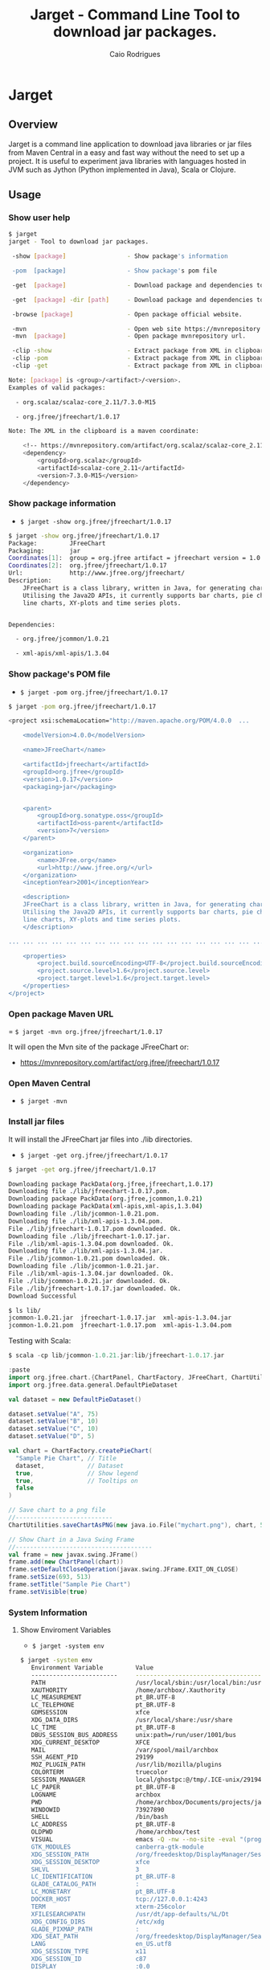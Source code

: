 #+TITLE:  Jarget - Command Line Tool to download jar packages. 
#+AUTHOR:   Caio Rodrigues
#+KEYWORDS: jarget jar tool java scala automation deployment 
#+STARTUP: content

* Jarget 
** Overview 

Jarget is a command line application to download java libraries or jar
files from Maven Central in a easy and fast way without the need to
set up a project. It is useful to experiment java libraries with
languages hosted in JVM such as Jython (Python implemented in Java),
Scala or Clojure. 

** Usage 
*** Show user help 

#+BEGIN_SRC sh 
$ jarget
jarget - Tool to download jar packages.

 -show [package]                 - Show package's information

 -pom  [package]                 - Show package's pom file

 -get  [package]                 - Download package and dependencies to ./lib

 -get  [package] -dir [path]     - Download package and dependencies to [path] directory.

 -browse [package]               - Open package official website.

 -mvn                            - Open web site https://mvnrepository.com
 -mvn  [package]                 - Open package mvnrepository url.

 -clip -show                     - Extract package from XML in clipboard and show its information.
 -clip -pom                      - Extract package from XML in clipboard and show its Pom file.
 -clip -get                      - Extract package from XML in clipboard and download it to ./lib 

Note: [package] is <group>/<artifact>/<version>.
Examples of valid packages:

  - org.scalaz/scalaz-core_2.11/7.3.0-M15

  - org.jfree/jfreechart/1.0.17

Note: The XML in the clipboard is a maven coordinate: 

    <!-- https://mvnrepository.com/artifact/org.scalaz/scalaz-core_2.11 -->
    <dependency>
        <groupId>org.scalaz</groupId>
        <artifactId>scalaz-core_2.11</artifactId>
        <version>7.3.0-M15</version>
    </dependency>
#+END_SRC
*** Show package information 

 - =$ jarget -show org.jfree/jfreechart/1.0.17=

#+BEGIN_SRC sh 
  $ jarget -show org.jfree/jfreechart/1.0.17
  Package:         JFreeChart
  Packaging:       jar
  Coordinates[1]:  group = org.jfree artifact = jfreechart version = 1.0.17
  Coordinates[2]:  org.jfree/jfreechart/1.0.17
  Url:             http://www.jfree.org/jfreechart/
  Description:     
      JFreeChart is a class library, written in Java, for generating charts. 
      Utilising the Java2D APIs, it currently supports bar charts, pie charts, 
      line charts, XY-plots and time series plots.
      

  Dependencies:

    - org.jfree/jcommon/1.0.21

    - xml-apis/xml-apis/1.3.04

#+END_SRC
*** Show package's POM file 

 - =$ jarget -pom org.jfree/jfreechart/1.0.17=

#+BEGIN_SRC sh 
$ jarget -pom org.jfree/jfreechart/1.0.17

<project xsi:schemaLocation="http://maven.apache.org/POM/4.0.0  ... 

    <modelVersion>4.0.0</modelVersion>

    <name>JFreeChart</name>

    <artifactId>jfreechart</artifactId>
    <groupId>org.jfree</groupId>
    <version>1.0.17</version>
    <packaging>jar</packaging>

    
    <parent>
        <groupId>org.sonatype.oss</groupId>
        <artifactId>oss-parent</artifactId>
        <version>7</version>
    </parent>

    <organization>
        <name>JFree.org</name>
        <url>http://www.jfree.org/</url>
    </organization>
    <inceptionYear>2001</inceptionYear>

    <description>
    JFreeChart is a class library, written in Java, for generating charts. 
    Utilising the Java2D APIs, it currently supports bar charts, pie charts, 
    line charts, XY-plots and time series plots.
    </description>

... ... ... ... ... ... ... ... ... ... ... ... ... ... ... ... ... ... ... ...

    <properties>
        <project.build.sourceEncoding>UTF-8</project.build.sourceEncoding>
        <project.source.level>1.6</project.source.level>
        <project.target.level>1.6</project.target.level>
    </properties>
</project>

#+END_SRC
*** Open package Maven URL 
 
 = =$ jarget -mvn org.jfree/jfreechart/1.0.17= 

It will open the Mvn site of the package JFreeChart or:
 - https://mvnrepository.com/artifact/org.jfree/jfreechart/1.0.17  

*** Open Maven Central 

 - =$ jarget -mvn=

*** Install jar files 

It will install the JFreeChart jar files into ./lib directories. 

 - =$ jarget -get org.jfree/jfreechart/1.0.17=

#+BEGIN_SRC sh 
$ jarget -get org.jfree/jfreechart/1.0.17

Downloading package PackData(org.jfree,jfreechart,1.0.17)
Downloading file ./lib/jfreechart-1.0.17.pom.
Downloading package PackData(org.jfree,jcommon,1.0.21)
Downloading package PackData(xml-apis,xml-apis,1.3.04)
Downloading file ./lib/jcommon-1.0.21.pom.
Downloading file ./lib/xml-apis-1.3.04.pom.
File ./lib/jfreechart-1.0.17.pom downloaded. Ok.
Downloading file ./lib/jfreechart-1.0.17.jar.
File ./lib/xml-apis-1.3.04.pom downloaded. Ok.
Downloading file ./lib/xml-apis-1.3.04.jar.
File ./lib/jcommon-1.0.21.pom downloaded. Ok.
Downloading file ./lib/jcommon-1.0.21.jar.
File ./lib/xml-apis-1.3.04.jar downloaded. Ok.
File ./lib/jcommon-1.0.21.jar downloaded. Ok.
File ./lib/jfreechart-1.0.17.jar downloaded. Ok.
Download Successful

$ ls lib/
jcommon-1.0.21.jar  jfreechart-1.0.17.jar  xml-apis-1.3.04.jar
jcommon-1.0.21.pom  jfreechart-1.0.17.pom  xml-apis-1.3.04.pom

#+END_SRC

Testing with Scala:  

#+BEGIN_SRC scala 
  $ scala -cp lib/jcommon-1.0.21.jar:lib/jfreechart-1.0.17.jar

  :paste
  import org.jfree.chart.{ChartPanel, ChartFactory, JFreeChart, ChartUtilities}
  import org.jfree.data.general.DefaultPieDataset

  val dataset = new DefaultPieDataset()

  dataset.setValue("A", 75)
  dataset.setValue("B", 10)
  dataset.setValue("C", 10)
  dataset.setValue("D", 5)

  val chart = ChartFactory.createPieChart(
    "Sample Pie Chart", // Title
    dataset,            // Dataset 
    true,               // Show legend
    true,               // Tooltips on
    false 
  )

  // Save chart to a png file 
  //---------------------------
  ChartUtilities.saveChartAsPNG(new java.io.File("mychart.png"), chart, 500, 500)

  // Show Chart in a Java Swing Frame
  //--------------------------------------
  val frame = new javax.swing.JFrame()
  frame.add(new ChartPanel(chart))
  frame.setDefaultCloseOperation(javax.swing.JFrame.EXIT_ON_CLOSE)
  frame.setSize(693, 513)
  frame.setTitle("Sample Pie Chart")
  frame.setVisible(true)
#+END_SRC
*** System Information 
**** Show Enviroment Variables 

 - =$ jarget -system env=

#+BEGIN_SRC sh 
$ jarget -system env
   Environment Variable         Value
   ------------------------     --------------------------------------------------
   PATH                         /usr/local/sbin:/usr/local/bin:/usr/bin:/usr/li...
   XAUTHORITY                   /home/archbox/.Xauthority
   LC_MEASUREMENT               pt_BR.UTF-8
   LC_TELEPHONE                 pt_BR.UTF-8
   GDMSESSION                   xfce
   XDG_DATA_DIRS                /usr/local/share:/usr/share
   LC_TIME                      pt_BR.UTF-8
   DBUS_SESSION_BUS_ADDRESS     unix:path=/run/user/1001/bus
   XDG_CURRENT_DESKTOP          XFCE
   MAIL                         /var/spool/mail/archbox
   SSH_AGENT_PID                29199
   MOZ_PLUGIN_PATH              /usr/lib/mozilla/plugins
   COLORTERM                    truecolor
   SESSION_MANAGER              local/ghostpc:@/tmp/.ICE-unix/29194,unix/ghostp...
   LC_PAPER                     pt_BR.UTF-8
   LOGNAME                      archbox
   PWD                          /home/archbox/Documents/projects/jarget.scala
   WINDOWID                     73927890
   SHELL                        /bin/bash
   LC_ADDRESS                   pt_BR.UTF-8
   OLDPWD                       /home/archbox/test
   VISUAL                       emacs -Q -nw --no-site -eval "(progn (setq  inh...
   GTK_MODULES                  canberra-gtk-module
   XDG_SESSION_PATH             /org/freedesktop/DisplayManager/Session2
   XDG_SESSION_DESKTOP          xfce
   SHLVL                        3
   LC_IDENTIFICATION            pt_BR.UTF-8
   GLADE_CATALOG_PATH           :
   LC_MONETARY                  pt_BR.UTF-8
   DOCKER_HOST                  tcp://127.0.0.1:4243
   TERM                         xterm-256color
   XFILESEARCHPATH              /usr/dt/app-defaults/%L/Dt
   XDG_CONFIG_DIRS              /etc/xdg
   GLADE_PIXMAP_PATH            :
   XDG_SEAT_PATH                /org/freedesktop/DisplayManager/Seat0
   LANG                         en_US.utf8
   XDG_SESSION_TYPE             x11
   XDG_SESSION_ID               c87
   DISPLAY                      :0.0
   LC_NAME                      pt_BR.UTF-8
   _                            /usr/lib/jvm/default/bin/java
   XDG_GREETER_DATA_DIR         /var/lib/lightdm-data/archbox
   DESKTOP_SESSION              xfce
   USER                         archbox
   XDG_MENU_PREFIX              xfce-
   VTE_VERSION                  4803
   LC_NUMERIC                   pt_BR.UTF-8
   XDG_SEAT                     seat0
   SSH_AUTH_SOCK                /tmp/ssh-kO5hsOw4FbVp/agent.29198
   GLADE_MODULE_PATH            :
   EDITOR                       emacs -Q -nw --no-site -eval "(progn (setq  inh...
   NLSPATH                      /usr/dt/lib/nls/msg/%L/%N.cat
   QT_QPA_PLATFORMTHEME         qt5ct
   XDG_RUNTIME_DIR              /run/user/1001
   XDG_VTNR                     7
   HOME                         /home/archbox
   ------------------------     --------------------------------------------------


#+END_SRC

**** Show PATH Environment Variable 

 - =$ jarget -system path=

#+BEGIN_SRC sh
  $ jarget -system path
  /usr/local/sbin
  /usr/local/bin
  /usr/bin
  /usr/lib/jvm/default/bin
  /usr/bin/site_perl
  /usr/bin/vendor_perl
  /usr/bin/core_perl
  /home/archbox/opt/java/bin
  /home/archbox/opt/scala-2.11.8/bin/
  /home/archbox/bin
  /home/archbox/.local/bin
  /home/archbox/opt/cling/bin
  /home/archbox/opt/cling2
  /home/archbox/opt/eclipse
  /home/archbox/opt/fsformatting
  /home/archbox/opt/gambit-4.8.4/bin
  /home/archbox/opt/groovy-2.4.11/bin
  /home/archbox/opt/jars
  /home/archbox/opt/java/bin
  /home/archbox/opt/jdk/bin
  /home/archbox/opt/jdk1.8.0_20/bin
  /home/archbox/opt/maven/bin
  /home/archbox/opt/mobac
  /home/archbox/opt/scala/bin
  /home/archbox/opt/scala-2.12.3/bin
  /home/archbox/opt/vivaldi
  /home/archbox/opt/vscode
#+END_SRC

**** Show Java Properties 

 - =$ jarget -system prop=

Show all Java properties from System.getProperties().

#+BEGIN_SRC sh 
$ jarget -system prop
   Java Property                     Value
   -----------------------------     --------------------------------------------------
   java.runtime.name                 OpenJDK Runtime Environment
   sun.boot.library.path             /usr/lib/jvm/java-8-openjdk/jre/lib/amd64
   java.vm.version                   25.141-b15
   java.vm.vendor                    Oracle Corporation
   java.vendor.url                   http://java.oracle.com/
   path.separator                    :
   java.vm.name                      OpenJDK 64-Bit Server VM
   file.encoding.pkg                 sun.io
   user.country                      US
   sun.java.launcher                 SUN_STANDARD
   sun.os.patch.level                unknown
   java.vm.specification.name        Java Virtual Machine Specification
   user.dir                          /home/archbox/Documents/projects/jarget.scala
   java.runtime.version              1.8.0_141-b15
   java.awt.graphicsenv              sun.awt.X11GraphicsEnvironment
   java.endorsed.dirs                /usr/lib/jvm/java-8-openjdk/jre/lib/endorsed
   os.arch                           amd64
   java.io.tmpdir                    /tmp
   line.separator                    

   java.vm.specification.vendor      Oracle Corporation
   os.name                           Linux
   sun.jnu.encoding                  UTF-8
   java.library.path                 /usr/java/packages/lib/amd64:/usr/lib64:/lib64:...
   java.specification.name           Java Platform API Specification
   java.class.version                52.0
   sun.management.compiler           HotSpot 64-Bit Tiered Compilers
   os.version                        4.9.31-1-MANJARO
   user.home                         /home/archbox
   user.timezone                     
   java.awt.printerjob               sun.print.PSPrinterJob
   file.encoding                     UTF-8
   java.specification.version        1.8
   java.class.path                   /home/archbox/bin/jarget
   user.name                         archbox
   java.vm.specification.version     1.8
   sun.java.command                  /home/archbox/bin/jarget -system prop
   java.home                         /usr/lib/jvm/java-8-openjdk/jre
   sun.arch.data.model               64
   user.language                     en
   java.specification.vendor         Oracle Corporation
   awt.toolkit                       sun.awt.X11.XToolkit
   java.vm.info                      mixed mode
   java.version                      1.8.0_141
   java.ext.dirs                     /usr/lib/jvm/java-8-openjdk/jre/lib/ext:/usr/ja...
   sun.boot.class.path               /usr/lib/jvm/java-8-openjdk/jre/lib/resources.j...
   java.vendor                       Oracle Corporation
   file.separator                    /
   java.vendor.url.bug               http://bugreport.sun.com/bugreport/
   sun.io.unicode.encoding           UnicodeLittle
   sun.cpu.endian                    little
   sun.cpu.isalist                   
   -----------------------------     --------------------------------------------------

#+END_SRC

** Getting a Binary Release 

An fat-jar executable binary release can be downloaded from this link:

 - [[https://github.com/caiorss/jarget/raw/gh-pages/jarget][jarget Download]]

Or it can be downloaded with those shell commands below: 

#+BEGIN_SRC sh
$ curl -O -L https://github.com/caiorss/jarget/raw/gh-pages/jarget
  % Total    % Received % Xferd  Average Speed   Time    Time     Time  Current
                                 Dload  Upload   Total   Spent    Left  Speed
100   130  100   130    0     0     28      0  0:00:04  0:00:04 --:--:--    32
100 5675k  100 5675k    0     0   490k      0  0:00:11  0:00:11 --:--:-- 1011k

$ chmod +x jarget

$ ./jarget 
jarget - Tool to download jar packages.

 -show [package]                 - Show package's information

 -pom  [package]                 - Show package's pom file

... ... ... ... ... ... ... ... ... ... ... ... ... ... ... ... 
#+END_SRC

Or 

#+BEGIN_SRC sh 
$ curl -O -L https://github.com/caiorss/jarget/raw/gh-pages/jarget && chmod +x jarget && ./jarget 
#+END_SRC

On Windows the application can be executed with: 

#+BEGIN_SRC sh 
$ java -jar jarget 

jarget - Tool to download jar packages.

 -show [package]                 - Show package's information

 -pom  [package]                 - Show package's pom file

 -get  [package]                 - Download package and dependencies to ./lib

 -get  [package] -dir [path]     - Download package and dependencies to [path] directory.

... ... ... ... ... ... ... ... ... ... ... ... ... ... ... ... ... ... 
#+END_SRC
** Build Instructions 
*** Requirements

It requires java 8, Scala version > 2.12 and the script [[https://github.com/caiorss/build-fat-jar/blob/master/jar-tools.sh][ jar-tools.sh]]
that is downloaded automatically by the Makefile. 

*** Building 
**** Building with Makefile 

1. Download or clone this repository. 

2. Get into the top level directory:

   + To build a fat-jar (application packed with all dependencies) run
     =$ make fatjar=

   + To build an executable named _jarget.sh_ run =$ make sh=.

3. Install in ~/bin as ~/bin/jarget run =$ make install= 

**** Building manually 

Download the utility script 

#+BEGIN_SRC sh 
  $ curl -O -L https://raw.githubusercontent.com/caiorss/build-fat-jar/master/jar-tools.sh
  chmod +x jar-tools.sh
#+END_SRC

Compile the application

#+BEGIN_SRC sh 
  $ scalac jarget.scala -d jarget.jar
#+END_SRC

Check where are Scala's libraries.

#+BEGIN_SRC sh  
  $ ./jar-tools.sh -scala-lib
  Scala library path = /home/archbox/opt/scala-2.12.3/lib

  Scala run-time lib = /home/archbox/opt/scala-2.12.3/lib/scala-library.jar

  /home/archbox/opt/scala-2.12.3/lib/jline-2.14.4.jar
  /home/archbox/opt/scala-2.12.3/lib/scala-compiler.jar
  /home/archbox/opt/scala-2.12.3/lib/scala-library.jar
  /home/archbox/opt/scala-2.12.3/lib/scalap-2.12.3.jar
  /home/archbox/opt/scala-2.12.3/lib/scala-parser-combinators_2.12-1.0.6.jar
  /home/archbox/opt/scala-2.12.3/lib/scala-reflect.jar
  /home/archbox/opt/scala-2.12.3/lib/scala-swing_2.12-2.0.0.jar
  /home/archbox/opt/scala-2.12.3/lib/scala-xml_2.12-1.0.6.jar
                                
#+END_SRC

Build a fat jar 

#+BEGIN_SRC sh 
  SCALA_XML=/home/archbox/opt/scala-2.12.3/lib/scala-xml_2.12-1.0.6.jar
  ./jar-tools.sh -scala-build-jar bin/jarget-fat.jar jarget.jar $(SCALA_XML)
#+END_SRC

Run the fat-jar or ubber jar application.

#+BEGIN_SRC text 
  $ java -jar bin/jarget-fat.jar 

  jarget - Tool to download jar packages.

   -show [package]                 - Show package's information

   -pom  [package]                 - Show package's pom file

   -get  [package]                 - Download package and dependencies to ./lib

   -get  [package] -dir [path]     - Download package and dependencies to [path] directory.

  ... ... ... 
#+END_SRC

Build a sh file from the fat jar

#+BEGIN_SRC sh 
  $ ./jar-tools.sh -jar-to-sh bin/jarget-fat.jar bin/jarget
  Build jar-executable bin/jarget
  Run it with ./bin/jarget   
#+END_SRC

Run the executable file:

#+BEGIN_SRC sh 

  $ file ./bin/jarget 
  ./bin/jarget: a /usr/bin/env sh  script executable (binary data)

  $ head -n 3 ./bin/jarget 
  #!/usr/bin/env sh 
  java -jar $0 $@
  exit 0

  $ ./bin/jarget 
  jarget - Tool to download jar packages.

   -show [package]                 - Show package's information

   -pom  [package]                 - Show package's pom file

   -get  [package]                 - Download package and dependencies to ./lib

  ... ... 


#+END_SRC

Install it: Just add this file to any directory in $PATH variable. It
can be ~/bin.
